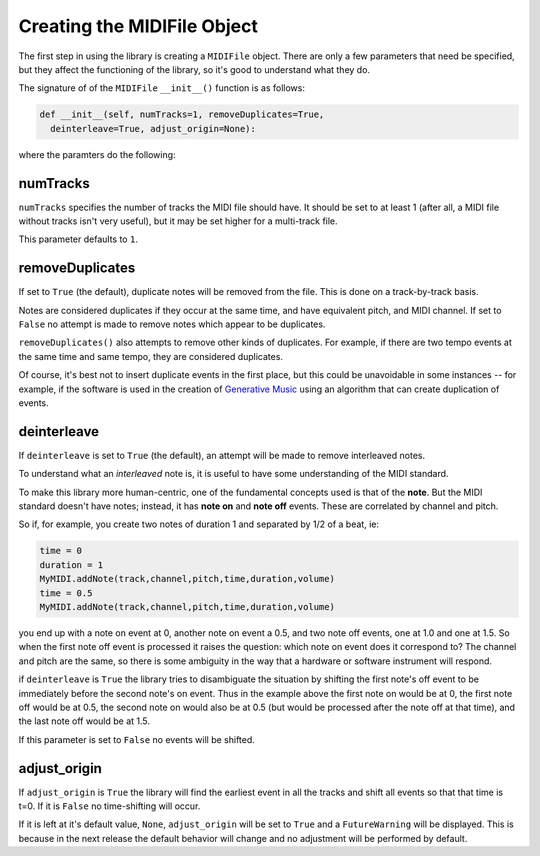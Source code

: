 Creating the MIDIFile Object
============================

The first step in using the library is creating a ``MIDIFile`` object.
There are only a few parameters that need be specified, but they affect
the functioning of the library, so it's good to understand what they do.

The signature of of the ``MIDIFile`` ``__init__()`` function is
as follows:

.. code:: python

    def __init__(self, numTracks=1, removeDuplicates=True,
      deinterleave=True, adjust_origin=None):

where the paramters do the following:

numTracks
---------

``numTracks`` specifies the number of tracks the MIDI file should have.
It should be set to at least 1 (after all, a MIDI file without tracks isn't
very useful), but it may be set higher for a multi-track file.

This parameter defaults to ``1``.

removeDuplicates
----------------

If set to ``True`` (the default), duplicate notes will be removed from
the file. This is done on a track-by-track basis.

Notes are considered duplicates if they occur at the same time, and have
equivalent pitch, and MIDI channel. If set to ``False`` no attempt is made
to remove notes which appear to be duplicates.

``removeDuplicates()`` also attempts to remove other kinds of duplicates. For
example, if there are two tempo events at the same time and same tempo, they
are considered duplicates.

Of course, it's best not to insert duplicate events in the first place,
but this could be unavoidable in some instances -- for example, if the software
is used in the creation of `Generative Music <https://en.wikipedia.org/wiki/Generative_music>`_
using an algorithm that can create duplication of events.

deinterleave
------------

If ``deinterleave`` is set to ``True`` (the default), an attempt will be made
to remove interleaved notes.

To understand what an *interleaved* note is, it is useful to have some understanding
of the MIDI standard.

To make this library more human-centric, one of the fundamental concepts used is
that of the **note**. But the MIDI standard doesn't have notes; instead, it has
**note on** and **note off** events. These are correlated by channel and pitch.

So if, for example, you create two notes of duration 1 and separated by 1/2 of
a beat, ie:

.. code:: python

  time = 0
  duration = 1
  MyMIDI.addNote(track,channel,pitch,time,duration,volume)
  time = 0.5
  MyMIDI.addNote(track,channel,pitch,time,duration,volume)

you end up with a note on event at 0, another note on event a 0.5, and
two note off events, one at 1.0 and one at 1.5. So when the first note off
event is processed it raises the question: which note on event does it correspond to?
The channel and pitch are the same, so there is some ambiguity in the
way that a hardware or software instrument will respond.

if ``deinterleave`` is ``True`` the library tries to disambiguate the situation
by shifting the first note's off event to be immediately before the second
note's on event. Thus in the example above the first note on would be at 0,
the first note off would be at 0.5, the second note on would also be at
0.5 (but would be processed after the note off at that time), and the last
note off would be at 1.5.

If this parameter is set to ``False`` no events will be shifted.

adjust_origin
-------------

If ``adjust_origin`` is ``True`` the library will find the earliest
event in all the tracks and shift all events so that that time is t=0.
If it is ``False`` no time-shifting will occur.

If it is left at it's default value, ``None``, ``adjust_origin`` will be
set to ``True`` and a ``FutureWarning`` will be displayed. This is because in
the next release the default behavior will change and no adjustment will be
performed by default.
